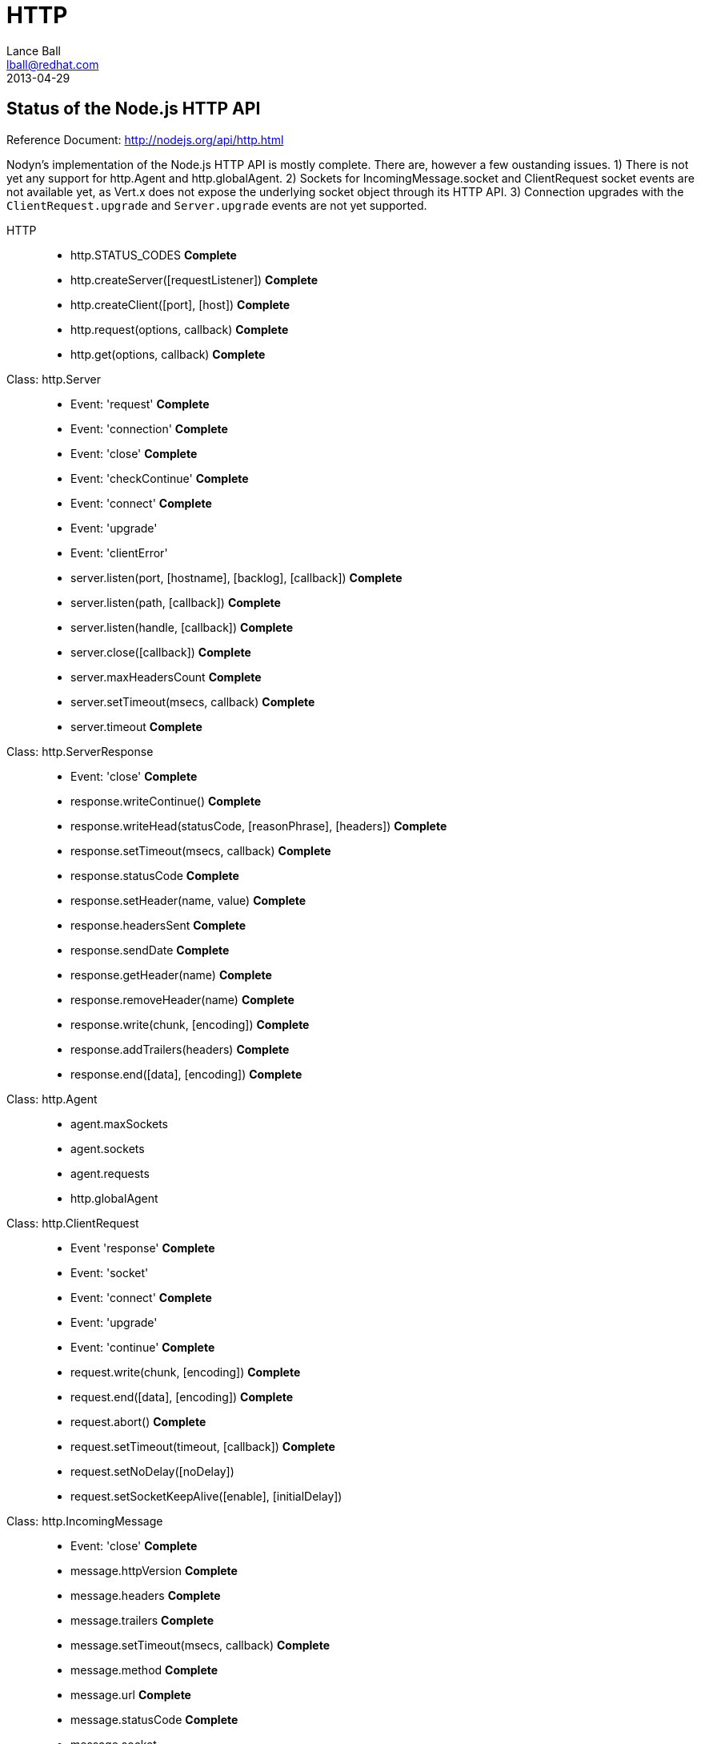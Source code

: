 = HTTP
Lance Ball <lball@redhat.com>
2013-04-29
:awestruct-layout: base

== Status of the Node.js HTTP API ==

Reference Document: http://nodejs.org/api/http.html

Nodyn's implementation of the Node.js HTTP API is mostly complete. There are,
however a few oustanding issues. 1) There is not yet any support for http.Agent
and http.globalAgent. 2) Sockets for IncomingMessage.socket and ClientRequest
socket events are not available yet, as Vert.x does not expose the underlying
socket object through its HTTP API. 3) Connection upgrades with the
`ClientRequest.upgrade` and `Server.upgrade` events are not yet supported.

[role = api]
HTTP::
  * http.STATUS_CODES *Complete*
  * http.createServer([requestListener]) *Complete*
  * http.createClient([port], [host]) *Complete*
  * http.request(options, callback) *Complete*
  * http.get(options, callback) *Complete*

Class: http.Server::
  * Event: 'request' *Complete*
  * Event: 'connection' *Complete*
  * Event: 'close' *Complete*
  * Event: 'checkContinue' *Complete*
  * Event: 'connect' *Complete*
  * Event: 'upgrade'
  * Event: 'clientError'
  * server.listen(port, [hostname], [backlog], [callback]) *Complete*
  * server.listen(path, [callback]) *Complete*
  * server.listen(handle, [callback]) *Complete*
  * server.close([callback]) *Complete*
  * server.maxHeadersCount *Complete*
  * server.setTimeout(msecs, callback) *Complete*
  * server.timeout *Complete*

Class: http.ServerResponse::
  * Event: 'close' *Complete*
  * response.writeContinue() *Complete*
  * response.writeHead(statusCode, [reasonPhrase], [headers]) *Complete*
  * response.setTimeout(msecs, callback) *Complete*
  * response.statusCode *Complete*
  * response.setHeader(name, value) *Complete*
  * response.headersSent *Complete*
  * response.sendDate *Complete*
  * response.getHeader(name) *Complete*
  * response.removeHeader(name) *Complete*
  * response.write(chunk, [encoding]) *Complete*
  * response.addTrailers(headers) *Complete*
  * response.end([data], [encoding]) *Complete*

Class: http.Agent::
  * agent.maxSockets
  * agent.sockets
  * agent.requests
  * http.globalAgent

Class: http.ClientRequest::
  * Event 'response' *Complete*
  * Event: 'socket'
  * Event: 'connect' *Complete*
  * Event: 'upgrade'
  * Event: 'continue' *Complete*
  * request.write(chunk, [encoding]) *Complete*
  * request.end([data], [encoding]) *Complete*
  * request.abort() *Complete*
  * request.setTimeout(timeout, [callback]) *Complete*
  * request.setNoDelay([noDelay])
  * request.setSocketKeepAlive([enable], [initialDelay])

Class: http.IncomingMessage::
  * Event: 'close' *Complete*
  * message.httpVersion *Complete*
  * message.headers *Complete*
  * message.trailers *Complete*
  * message.setTimeout(msecs, callback) *Complete*
  * message.method *Complete*
  * message.url *Complete*
  * message.statusCode *Complete*
  * message.socket

